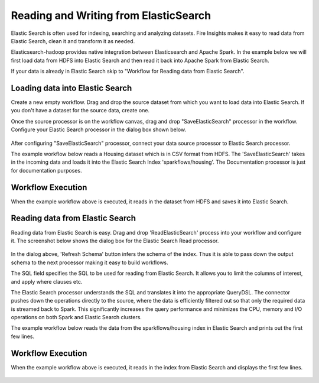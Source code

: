 Reading and Writing from ElasticSearch
======================================

Elastic Search is often used for indexing, searching and analyzing datasets. Fire Insights makes it easy to read data from Elastic Search, clean it and transform it as needed.

Elasticsearch-hadoop provides native integration between Elasticsearch and Apache Spark. In the example below we will first load data from HDFS into Elastic Search and then read it back into Apache Spark from Elastic Search.

If your data is already in Elastic Search skip to "Workflow for Reading data from Elastic Search". 



Loading data into Elastic Search
----------------------------------------------

Create a new empty workflow. Drag and drop the source dataset from which you want to load data into Elastic Search. If you don't have a dataset for the source data, create one. 

Once the source processor is on the workflow canvas, drag and drop "SaveElasticSearch" processor in the workflow. Configure your Elastic Search processor in the dialog box shown below.

.. figure:: ../../_assets/tutorials/dataset/19.PNG
   :alt: Dataset
   :align: center
   :width: 60%


After configuring "SaveElasticSearch" processor, connect your data source processor to Elastic Search processor.


The example workflow below reads a Housing dataset which is in CSV format from HDFS. The 'SaveElasticSearch' takes in the incoming data and loads it into the Elastic Search Index 'sparkflows/housing'. The Documentation processor is just for documentation purposes.

.. figure:: ../../_assets/tutorials/dataset/18.PNG
   :alt: Dataset
   :align: center
   :width: 60%


   
Workflow Execution
------------------

When the example workflow above is executed, it reads in the dataset from HDFS and saves it into Elastic Search.

.. figure:: ../../_assets/tutorials/dataset/20.PNG
   :alt: Dataset
   :align: center
   :width: 60%


Reading data from Elastic Search
---------------------------------------------

Reading data from Elastic Search is easy. Drag and drop 'ReadElasticSearch' process into your workflow and configure it.
The screenshot below shows the dialog box for the Elastic Search Read processor.

.. figure:: ../../_assets/tutorials/dataset/22.PNG
   :alt: Dataset
   :align: center
   :width: 60%
   
In the dialog above, 'Refresh Schema' button infers the schema of the index. Thus it is able to pass down the output schema to the next processor making it easy to build workflows.

The SQL field specifies the SQL to be used for reading from Elastic Search. It allows you to limit the columns of interest, and apply where clauses etc.

The Elastic Search processor understands the SQL and translates it into the appropriate QueryDSL. The connector pushes down the operations directly to the source, where the data is efficiently filtered out so that only the required data is streamed back to Spark. This significantly increases the query performance and minimizes the CPU, memory and I/O operations on both Spark and Elastic Search clusters.

The example workflow below reads the data from the sparkflows/housing index in Elastic Search and prints out the first few lines.

.. figure:: ../../_assets/tutorials/dataset/21.PNG
   :alt: Dataset
   :align: center
   :width: 60%
 

Workflow Execution
------------------

When the example workflow above is executed, it reads in the index from Elastic Search and displays the first few lines.


.. figure:: ../../_assets/tutorials/dataset/23.PNG
   :alt: Dataset
   :align: center
   :width: 60%



   
   
   
   
